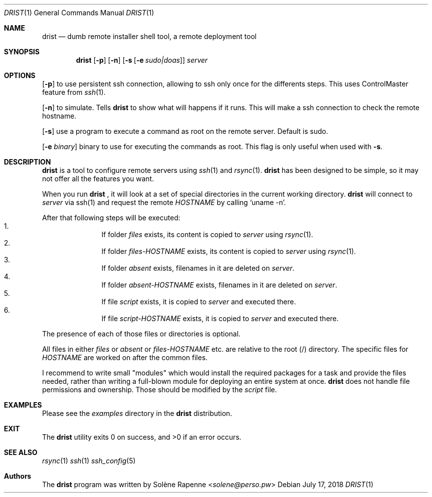 .Dd $Mdocdate: July 17 2018 $
.Dt DRIST 1
.Os
.Sh NAME
.Nm drist
.Nd dumb remote installer shell tool, a remote deployment tool
.Sh SYNOPSIS
.Nm
.Op Fl p
.Op Fl n
.Op Fl s Op Fl e Ar sudo|doas
.Ar server
.Sh OPTIONS
.Op Fl p
to use persistent ssh connection, allowing to ssh only once
for the differents steps.
This uses ControlMaster feature from
.Xr ssh 1 .

.Op Fl n
to simulate.
Tells 
.Nm
to show what will happens if it runs.
This will make a ssh connection to check the remote hostname.

.Op Fl s
use a program to execute a command as root on the remote server.
Default is sudo.

.Op Fl e Ar binary
binary to use for executing the commands as root.
This flag is only useful when used with
.Fl s .

.Sh DESCRIPTION
.Nm
is a tool to configure remote servers using
.Xr ssh 1
and
.Xr rsync 1 .
.Nm
has been designed to be simple, so it may not offer all the features you want.
.Pp
When you run
.Nm
, it will look at a set of special directories in the current working
directory.
.Nm
will connect to
.Ar server
via ssh(1) and request the remote
.Em HOSTNAME
by calling
.Ql uname -n .
.Pp
After that following steps will be executed:
.Bl -enum -offset indent -compact
.It
If folder
.Ar files
exists, its content is copied to
.Ar server
using
.Xr rsync 1 .
.It
If folder
.Ar files- Ns Em HOSTNAME
exists, its content is copied to
.Ar server
using
.Xr rsync 1 .
.It
If folder
.Ar absent
exists, filenames in it are deleted on
.Ar server .
.It
If folder
.Ar absent- Ns Em HOSTNAME
exists, filenames in it are deleted on
.Ar server .
.It
If file
.Ar script
exists, it is copied to
.Ar server
and executed there.
.It
If file
.Ar script- Ns Em HOSTNAME
exists, it is copied to
.Ar server
and executed there.
.El
.Pp
The presence of each of those files or directories is optional.
.Pp
All files in either
.Ar files
or
.Ar absent
or
.Ar files- Ns Em HOSTNAME
etc. are relative to the root (/) directory.
The specific files for
.Em HOSTNAME
are worked on after the common files.
.Pp
I recommend to write small "modules" which would install the required
packages for a task and provide the files needed, rather than writing a
full-blown module for deploying an entire system at once.
.Nm
does not handle file permissions and ownership.
Those should be modified by the
.Ar script
file.
.Sh EXAMPLES
Please see the
.Ar examples
directory in the
.Nm
distribution.
.Sh EXIT
.Ex -std drist
.Sh SEE ALSO
.Xr rsync 1
.Xr ssh 1
.Xr ssh_config 5
.Sh Authors
.An -nosplit
The
.Nm
program was written by
.An Solène Rapenne Aq Mt solene@perso.pw
